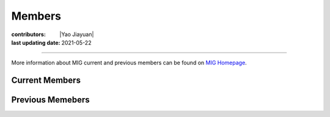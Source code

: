 Members
=======

:contributors: |Yao Jiayuan|
:last updating date: 2021-05-22

----

More information about MIG current and previous members can be found
on `MIG Homepage <https://personal.ntu.edu.sg/tongping/#people>`__.

.. _subsec:MIG-currnet-members:

Current Members
---------------

==================== ==================== ========================= ========================= ==========
Title                Name                 First email               Second email              Period
==================== ==================== ========================= ========================= ==========
**PI**
Boss                 Ping TONG 童平       tongping@ntu.edu.sg       tongping85@gmail.com      2016
**Student**
PhD Student          Yongsheng LIU 刘永生 shidayongsheng@163.com    lysntu@gmail.com          2017 Aug.
PhD Student          Yingyu QI 齐樱宇     yingyu_qi@hotmail.com                               2017 Aug.
PhD Student          Tianjue LI 李天觉    tianjueli89@gmail.com     tianjue001@e.ntu.edu.sg   2020 Aug.
PhD Student          Shijie HAO 郝识杰    shijiehao95@126.com       shijie001@e.ntu.edu.sg    2020 Aug.
PhD Student          Chunfei CHEY 谢俊辉  chey0014@e.ntu.edu.sg                               2020 Aug.
Master Student       Xiaoyan LI 李晓岩    839652320@qq.com          xiaoyan003@e.ntu.edu.sg   2019 Jul.
Visiting PhD Student Yue Pan 潘钥         n2007049d@e.ntu.edu.sg                              2021 May
Visiting PhD Student Guoxu Chen 陈国旭    cgx18@mails.tsinghua.edu.cn N2107136A@e.ntu.edu.sg  2021 Oct.
**Staff**
Research Fellow      Shucheng WU 吴树成   shucheng.wu@ntu.edu.sg    shucheng.wu@foxmail.com   2019 Sep.
Research Fellow      Kai Wang 王凯        wangkaim8@gmail.com       kaiwang@ntu.edu.sg        2021 Oct.
Research Fellow      Jing Chen 陈敬       cjcjyu597460474@163.com   jing.chen@ntu.edu.sg      2021 Oct.
==================== ==================== ========================= ========================= ==========

Previous Memebers
-----------------

======================== ==================== ========================= ========================= ======================= =======
Title                    Name                 First email               Second email              Period                  Notes
======================== ==================== ========================= ========================= ======================= =======
Research Fellow          Shaolin LIU  刘少林  shaolinliu88@gmail.com                              2017 ~ 2020/02/29       Now at the Institute of Crustal Dynamics, CEA
Research Fellow          Xueyuan HUANG 黄雪源 x.y.huang.wb@163.com                                2017 Sep. ~ 2018 Sep.   Now at Beijing Technology and Business University
Research Assistant       Yau Wing CHENG       yauwing1118@gmail.com                               2018 Aug.
Research Assistant       Hui Jia FARM                                                             2018 Jul. ~ 2018 Aug.   Now work in Singapore
Vistting Professor       Wenshuai WANG 汪文帅 wws@nxu.edu.cn            boxinnx@qq.com            2019 Sep.               Now at Ningxia University
Visiting PhD Student     Dongdong WANG 王冬冬 ddong_wang@foxmail.com    N1906624H@e.ntu.edu.sg    2019 Sep. ~ 2020 Sep.   Now at Hefei University of Technology
Visiting PhD Student     Chao ZHANG 张超                                                          2017 Sep. ~ 2017 Oct.   Now at Hohai University
Visiting Master Student  Xiachun LU 卢霞春    lllxchun@163.com                                    2019 Jan. ~ 2019 Nov.   Now at Ningxia University
Visiting Master Student  Hui LI 李慧          lihui_cdut@qq.com                                   2018 Nov. ~ 2019 Apr.   Now at Chengdu University of Technology
Research Fwllow          Jiayuan Yao 姚家园   kaka22yao@gmail.com                                2018 Aug. ~ 2021 Sep.   Now at China University of Geosciences (Wuhan)
======================== ==================== ========================= ========================= ======================= =======

